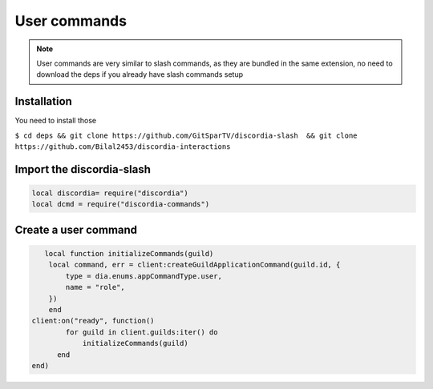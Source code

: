 User commands
=====
.. note::
   User commands are very similar to slash commands, as they are bundled in the same extension, no need to download the deps if you already have slash commands    setup 
.. _Install:

Installation
------------

You need to install those

``$ cd deps && git clone https://github.com/GitSparTV/discordia-slash  && git clone https://github.com/Bilal2453/discordia-interactions``

Import the discordia-slash
----------------

.. code-block:: lua
   
   
   local discordia= require("discordia")
   local dcmd = require("discordia-commands")
   
Create a user command
------------
.. code-block:: lua

       local function initializeCommands(guild)
        local command, err = client:createGuildApplicationCommand(guild.id, {
            type = dia.enums.appCommandType.user,
            name = "role",
        })
        end
    client:on("ready", function()
            for guild in client.guilds:iter() do
                initializeCommands(guild)
          end
    end)

